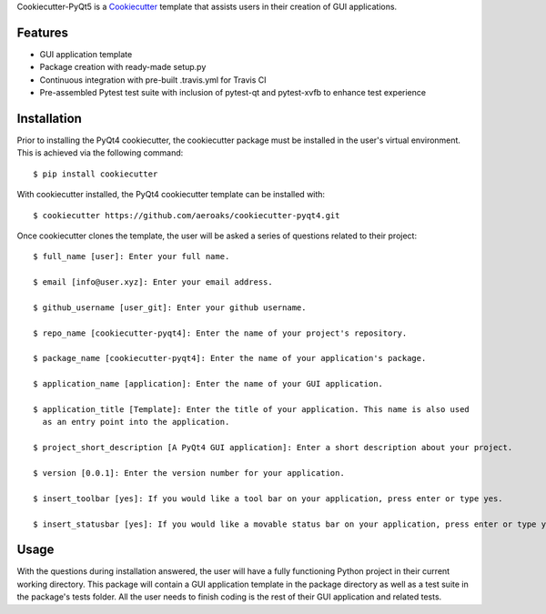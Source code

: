 Cookiecutter-PyQt5 is a Cookiecutter_ template that assists users in their creation of GUI applications.

.. _Cookiecutter: https://github.com/audreyr/cookiecutter

Features
--------

* GUI application template
* Package creation with ready-made setup.py
* Continuous integration with pre-built .travis.yml for Travis CI
* Pre-assembled Pytest test suite with inclusion of pytest-qt and pytest-xvfb to enhance test experience

Installation
------------

Prior to installing the PyQt4 cookiecutter, the cookiecutter package must be installed in the user's virtual environment. This is achieved via the following command::

    $ pip install cookiecutter

With cookiecutter installed, the PyQt4 cookiecutter template can be installed with::

    $ cookiecutter https://github.com/aeroaks/cookiecutter-pyqt4.git

Once cookiecutter clones the template, the user will be asked a series of questions related to their
project::

    $ full_name [user]: Enter your full name.

    $ email [info@user.xyz]: Enter your email address.

    $ github_username [user_git]: Enter your github username.

    $ repo_name [cookiecutter-pyqt4]: Enter the name of your project's repository.

    $ package_name [cookiecutter-pyqt4]: Enter the name of your application's package.

    $ application_name [application]: Enter the name of your GUI application.

    $ application_title [Template]: Enter the title of your application. This name is also used
      as an entry point into the application.

    $ project_short_description [A PyQt4 GUI application]: Enter a short description about your project.

    $ version [0.0.1]: Enter the version number for your application.

    $ insert_toolbar [yes]: If you would like a tool bar on your application, press enter or type yes.

    $ insert_statusbar [yes]: If you would like a movable status bar on your application, press enter or type yes.



Usage
-------

With the questions during installation answered, the user will have a fully functioning Python project
in their current working directory. This package will contain a GUI application template in the package
directory as well as a test suite in the package's tests folder. All the user needs to finish coding is the rest of their GUI application and related tests.

